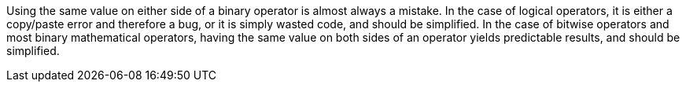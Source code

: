 Using the same value on either side of a binary operator is almost always a mistake. In the case of logical operators, it is either a copy/paste error and therefore a bug, or it is simply wasted code, and should be simplified. In the case of bitwise operators and most binary mathematical operators, having the same value on both sides of an operator yields predictable results, and should be simplified.
